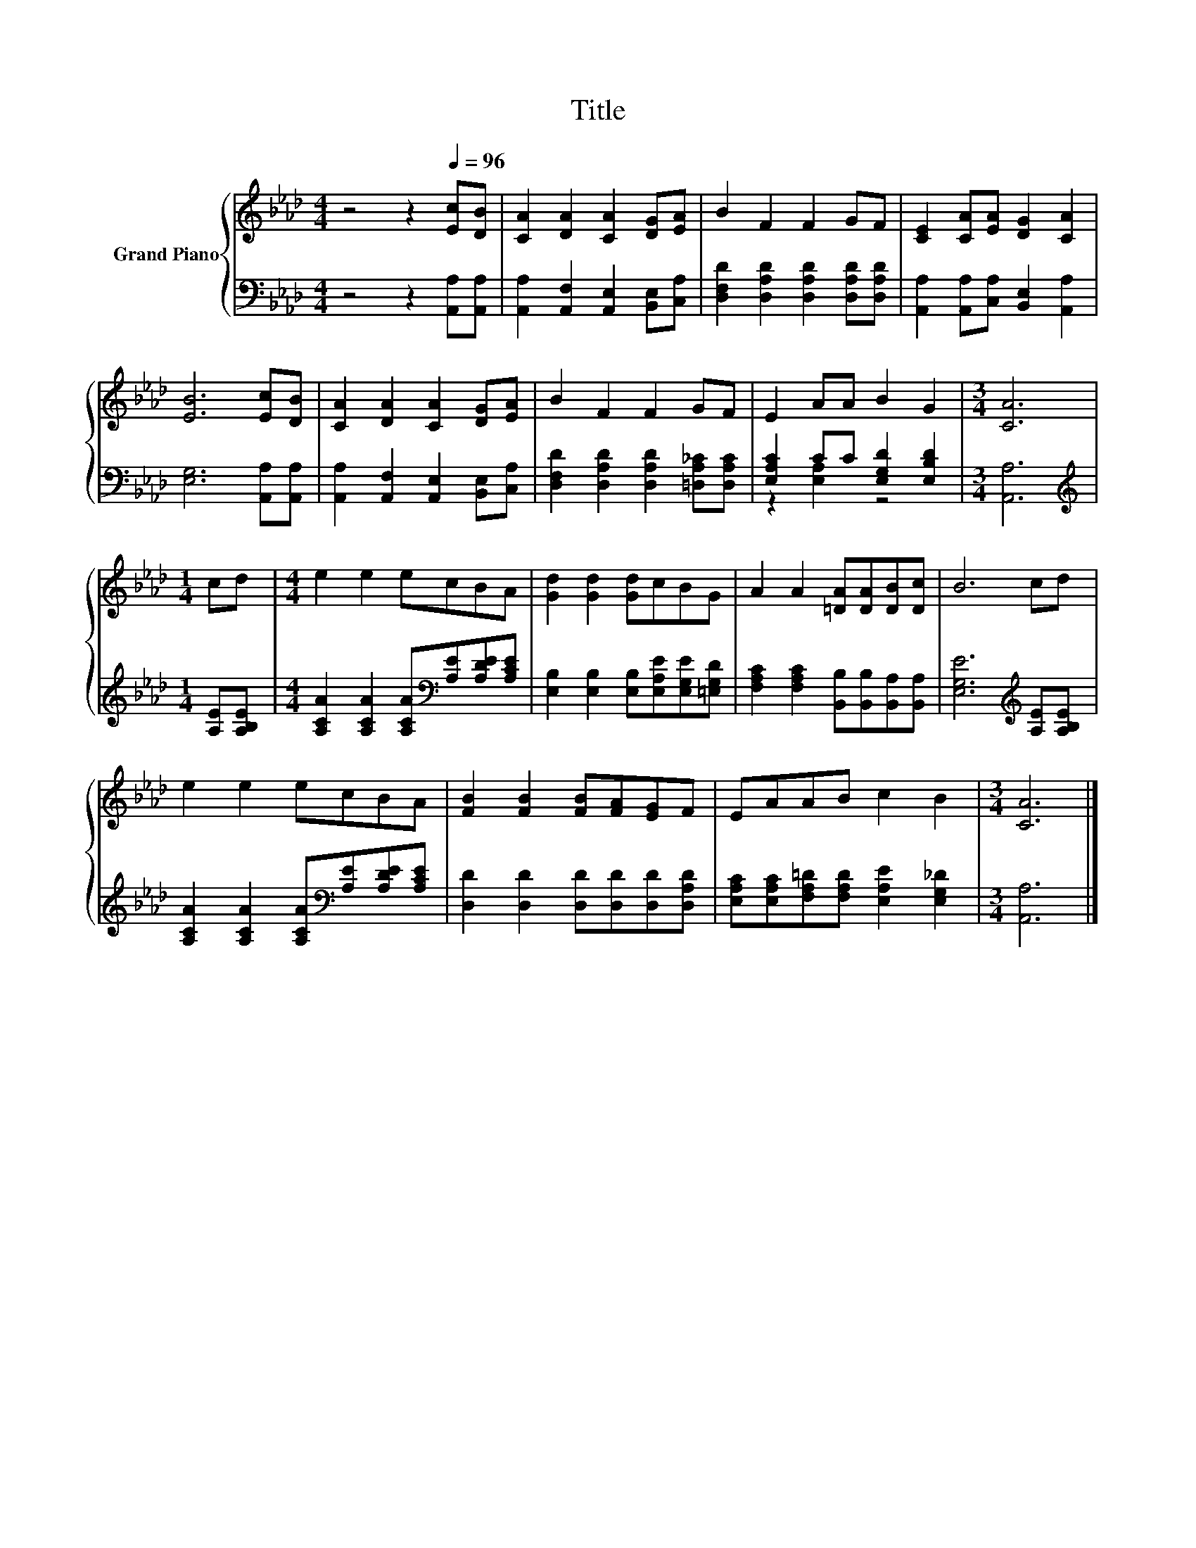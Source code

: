 X:1
T:Title
%%score { 1 | ( 2 3 ) }
L:1/8
M:4/4
K:Ab
V:1 treble nm="Grand Piano"
V:2 bass 
V:3 bass 
V:1
 z4 z2[Q:1/4=96] [Ec][DB] | [CA]2 [DA]2 [CA]2 [DG][EA] | B2 F2 F2 GF | [CE]2 [CA][EA] [DG]2 [CA]2 | %4
 [EB]6 [Ec][DB] | [CA]2 [DA]2 [CA]2 [DG][EA] | B2 F2 F2 GF | E2 AA B2 G2 |[M:3/4] [CA]6 | %9
[M:1/4] cd |[M:4/4] e2 e2 ecBA | [Gd]2 [Gd]2 [Gd]cBG | A2 A2 [=DA][DA][DB][Dc] | B6 cd | %14
 e2 e2 ecBA | [FB]2 [FB]2 [FB][FA][EG]F | EAAB c2 B2 |[M:3/4] [CA]6 |] %18
V:2
 z4 z2 [A,,A,][A,,A,] | [A,,A,]2 [A,,F,]2 [A,,E,]2 [B,,E,][C,A,] | %2
 [D,F,D]2 [D,A,D]2 [D,A,D]2 [D,A,D][D,A,D] | [A,,A,]2 [A,,A,][C,A,] [B,,E,]2 [A,,A,]2 | %4
 [E,G,]6 [A,,A,][A,,A,] | [A,,A,]2 [A,,F,]2 [A,,E,]2 [B,,E,][C,A,] | %6
 [D,F,D]2 [D,A,D]2 [D,A,D]2 [=D,A,_C][D,A,C] | [E,A,C]2 CC [E,G,D]2 [E,B,D]2 |[M:3/4] [A,,A,]6 | %9
[M:1/4][K:treble] [A,E][A,B,E] |[M:4/4] [A,CA]2 [A,CA]2 [A,CA][K:bass][A,E][A,DE][A,CE] | %11
 [E,B,]2 [E,B,]2 [E,B,][E,A,E][E,G,E][=E,G,D] | [F,A,C]2 [F,A,C]2 [B,,B,][B,,B,][B,,A,][B,,A,] | %13
 [E,G,E]6[K:treble] [A,E][A,B,E] | [A,CA]2 [A,CA]2 [A,CA][K:bass][A,E][A,DE][A,CE] | %15
 [D,D]2 [D,D]2 [D,D][D,D][D,D][D,A,D] | [E,A,C][E,A,C][F,A,=D][F,A,D] [E,A,E]2 [E,G,_D]2 | %17
[M:3/4] [A,,A,]6 |] %18
V:3
 x8 | x8 | x8 | x8 | x8 | x8 | x8 | z2 [E,A,]2 z4 |[M:3/4] x6 |[M:1/4][K:treble] x2 | %10
[M:4/4] x5[K:bass] x3 | x8 | x8 | x6[K:treble] x2 | x5[K:bass] x3 | x8 | x8 |[M:3/4] x6 |] %18

